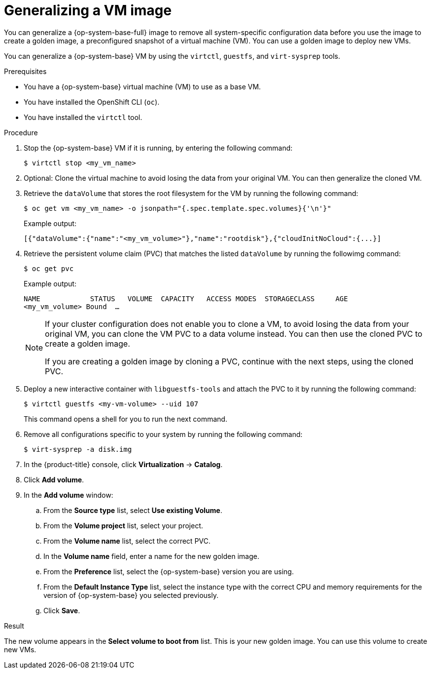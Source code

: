// Module included in the following assemblies:
//
// * virt/virtual_machines/creating_vms_custom/virt-creating-vms-uploading-images.adoc

:_mod-docs-content-type: PROCEDURE
[id="virt-generalizing-linux-vm-image_{context}"]
= Generalizing a VM image

You can generalize a {op-system-base-full} image to remove all system-specific configuration data before you use the image to create a golden image, a preconfigured snapshot of a virtual machine (VM). You can use a golden image to deploy new VMs.

You can generalize a {op-system-base} VM by using the `virtctl`, `guestfs`, and `virt-sysprep` tools.

.Prerequisites

* You have a {op-system-base} virtual machine (VM) to use as a base VM.
* You have installed the OpenShift CLI (`oc`).
* You have installed the `virtctl` tool.

.Procedure

. Stop the {op-system-base} VM if it is running, by entering the following command:
+
[source,terminal]
----
$ virtctl stop <my_vm_name>
----

. Optional: Clone the virtual machine to avoid losing the data from your original VM. You can then generalize the cloned VM.

. Retrieve the `dataVolume` that stores the root filesystem for the VM by running the following command:
+
[source,terminal]
----
$ oc get vm <my_vm_name> -o jsonpath="{.spec.template.spec.volumes}{'\n'}"
----
+
Example output:
+
[source,terminal]
----
[{"dataVolume":{"name":"<my_vm_volume>"},"name":"rootdisk"},{"cloudInitNoCloud":{...}]
----

. Retrieve the persistent volume claim (PVC) that matches the listed `dataVolume` by running the followimg command:
+
[source,terminal]
----
$ oc get pvc
----
+
Example output:
+
[source,terminal]
----
NAME            STATUS   VOLUME  CAPACITY   ACCESS MODES  STORAGECLASS     AGE
<my_vm_volume> Bound  …
----
+
[NOTE]
====
If your cluster configuration does not enable you to clone a VM, to avoid losing the data from your original VM, you can clone the VM PVC to a data volume instead. You can then use the cloned PVC to create a golden image.

If you are creating a golden image by cloning a PVC, continue with the next steps, using the cloned PVC.
====

. Deploy a new interactive container with `libguestfs-tools` and attach the PVC to it by running the following command:
+
[source,terminal]
----
$ virtctl guestfs <my-vm-volume> --uid 107
----
+
This command opens a shell for you to run the next command.

. Remove all configurations specific to your system by running the following command:
+
[source,terminal]
----
$ virt-sysprep -a disk.img
----

. In the {product-title} console, click *Virtualization* -> *Catalog*.

. Click *Add volume*.

. In the *Add volume* window:

.. From the *Source type* list, select *Use existing Volume*.

.. From the *Volume project* list, select your project. 

.. From the *Volume name* list, select the correct PVC.

.. In the *Volume name* field, enter a name for the new golden image.

.. From the *Preference* list, select the {op-system-base} version you are using.

.. From the *Default Instance Type* list, select the instance type with the correct CPU and memory requirements for the version of {op-system-base} you selected previously.

.. Click *Save*.

.Result

The new volume appears in the *Select volume to boot from* list. This is your new golden image. You can use this volume to create new VMs.
